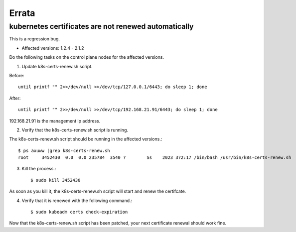 Errata
=======

kubernetes certificates are not renewed automatically
--------------------------------------------------------

This is a regression bug.

* Affected versions: 1.2.4 - 2.1.2

Do the following tasks on the control plane nodes for the affected versions.

1. Update k8s-certs-renew.sh script.

Before::

    until printf "" 2>>/dev/null >>/dev/tcp/127.0.0.1/6443; do sleep 1; done

After::

    until printf "" 2>>/dev/null >>/dev/tcp/192.168.21.91/6443; do sleep 1; done

192.168.21.91 is the management ip address.

2. Verify that the k8s-certs-renew.sh script is running.

The k8s-certs-renew.sh script should be running in the affected versions.::

    $ ps axuww |grep k8s-certs-renew.sh
    root     3452430  0.0  0.0 235784  3540 ?        Ss    2023 372:17 /bin/bash /usr/bin/k8s-certs-renew.sh

3. Kill the process.::

    $ sudo kill 3452430

As soon as you kill it, the k8s-certs-renew.sh script will start
and renew the certifcate. 

4. Verify that it is renewed with the following command.::

    $ sudo kubeadm certs check-expiration

Now that the k8s-certs-renew.sh script has been patched, 
your next certificate renewal should work fine.



